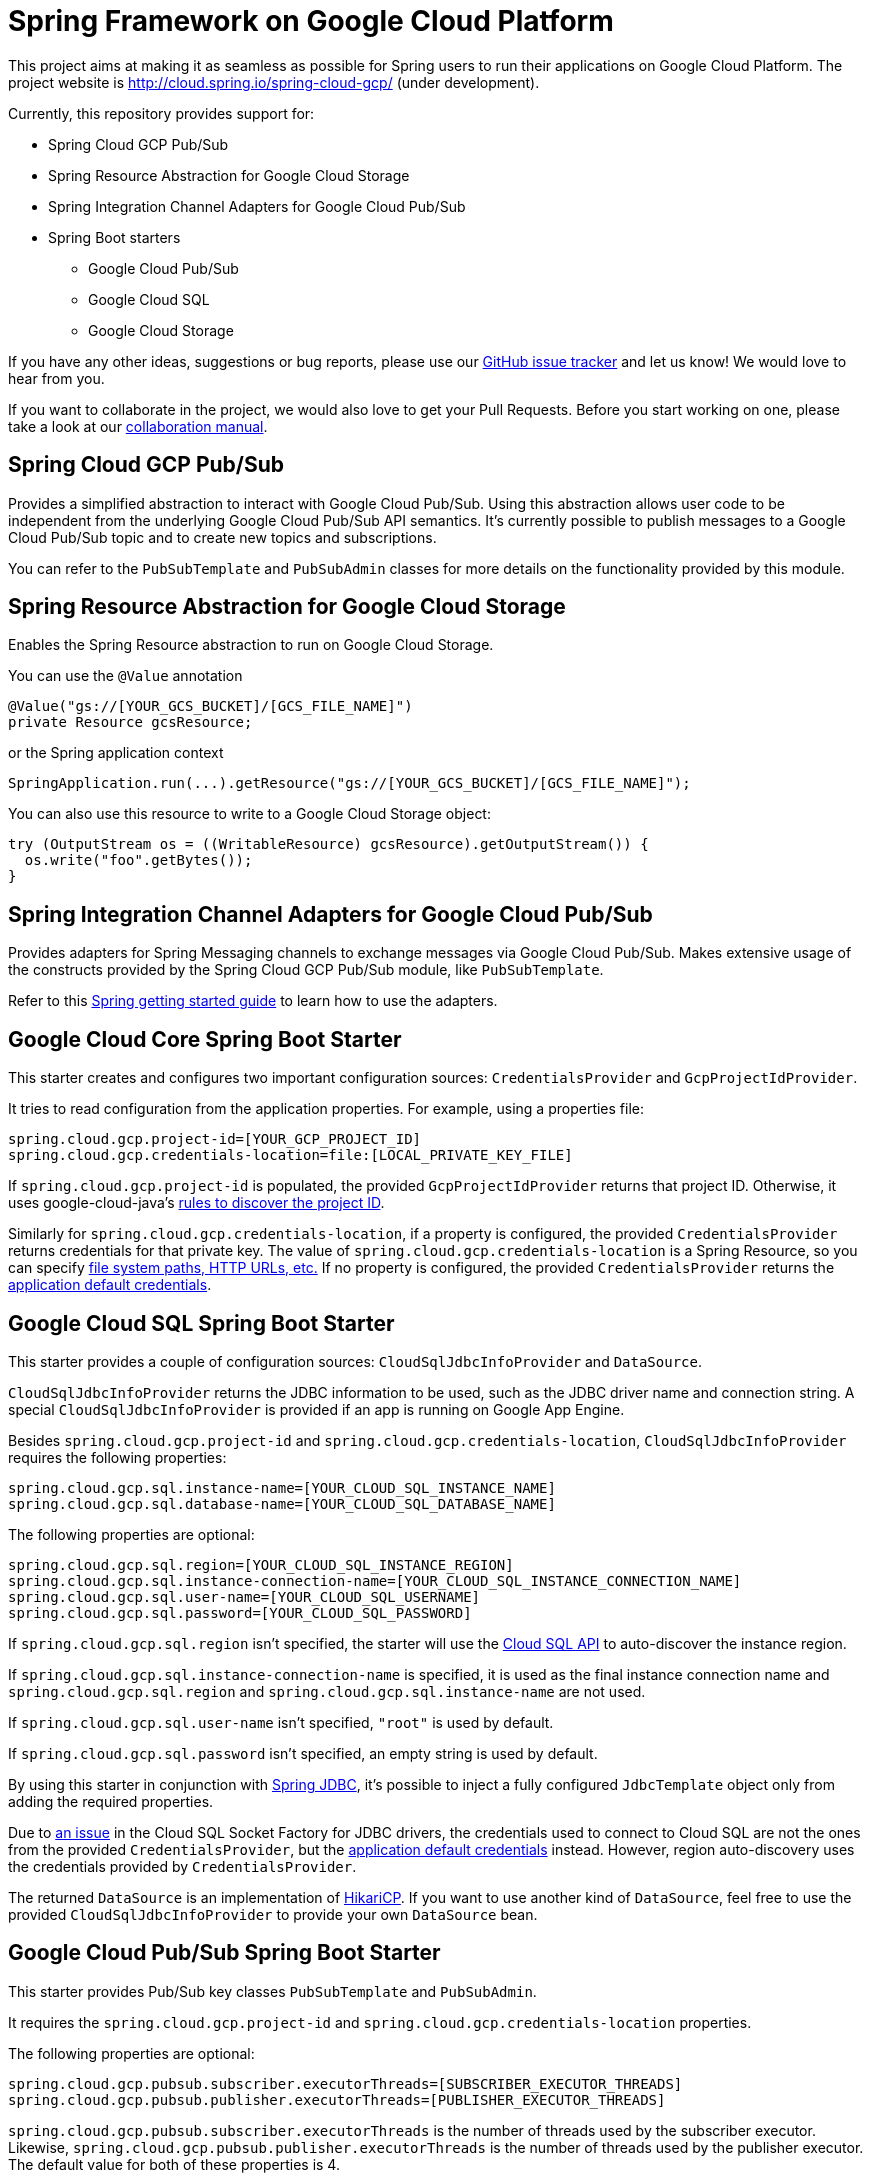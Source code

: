 = Spring Framework on Google Cloud Platform

This project aims at making it as seamless as possible for Spring users to run their applications on
Google Cloud Platform. The project website is http://cloud.spring.io/spring-cloud-gcp/ (under
development).

Currently, this repository provides support for:

* Spring Cloud GCP Pub/Sub
* Spring Resource Abstraction for Google Cloud Storage
* Spring Integration Channel Adapters for Google Cloud Pub/Sub
* Spring Boot starters
** Google Cloud Pub/Sub
** Google Cloud SQL
** Google Cloud Storage

If you have any other ideas, suggestions or bug reports, please use our
link:https://github.com/spring-cloud/spring-cloud-gcp/issues[GitHub issue tracker] and let us know!
We would love to hear from you.

If you want to collaborate in the project, we would also love to get your Pull Requests. Before you
start working on one, please take a look at our link:CONTRIBUTING.adoc[collaboration manual].

== Spring Cloud GCP Pub/Sub

Provides a simplified abstraction to interact with Google Cloud Pub/Sub. Using this abstraction
allows user code to be independent from the underlying Google Cloud Pub/Sub API semantics. It's
currently possible to publish messages to a Google Cloud Pub/Sub topic and to create new topics and
subscriptions.

You can refer to the `PubSubTemplate` and `PubSubAdmin` classes for more details on the
functionality provided by this module.

== Spring Resource Abstraction for Google Cloud Storage

Enables the Spring Resource abstraction to run on Google Cloud Storage.

You can use the `@Value` annotation

[source,java]
----
@Value("gs://[YOUR_GCS_BUCKET]/[GCS_FILE_NAME]")
private Resource gcsResource;
----

or the Spring application context

[source,java]
----
SpringApplication.run(...).getResource("gs://[YOUR_GCS_BUCKET]/[GCS_FILE_NAME]");
----

You can also use this resource to write to a Google Cloud Storage object:

[source,java]
----
try (OutputStream os = ((WritableResource) gcsResource).getOutputStream()) {
  os.write("foo".getBytes());
}
----

== Spring Integration Channel Adapters for Google Cloud Pub/Sub

Provides adapters for Spring Messaging channels to exchange messages via Google Cloud Pub/Sub. Makes
extensive usage of the constructs provided by the Spring Cloud GCP Pub/Sub module, like
`PubSubTemplate`.

Refer to this https://spring.io/guides/gs/spring-cloud-gcp/[Spring getting started guide] to learn
how to use the adapters.

== Google Cloud Core Spring Boot Starter

This starter creates and configures two important configuration sources: `CredentialsProvider` and
`GcpProjectIdProvider`.

It tries to read configuration from the application properties. For example, using a properties
file:

[source,yaml]
----
spring.cloud.gcp.project-id=[YOUR_GCP_PROJECT_ID]
spring.cloud.gcp.credentials-location=file:[LOCAL_PRIVATE_KEY_FILE]
----

If `spring.cloud.gcp.project-id` is populated, the provided `GcpProjectIdProvider` returns that
project ID. Otherwise, it uses google-cloud-java's
http://googlecloudplatform.github.io/google-cloud-java/0.21.1/apidocs/com/google/cloud/ServiceOptions.html#getDefaultProjectId--[rules to discover the project ID].

Similarly for `spring.cloud.gcp.credentials-location`, if a property is configured, the provided
`CredentialsProvider` returns credentials for that private key. The value of
`spring.cloud.gcp.credentials-location` is a Spring Resource, so you can specify
https://docs.spring.io/spring/docs/current/spring-framework-reference/html/resources.html#resources-implementations[file system paths, HTTP URLs, etc.]
If no property is configured, the provided `CredentialsProvider` returns the
http://google.github.io/google-auth-library-java/releases/0.7.1/apidocs/com/google/auth/oauth2/GoogleCredentials.html#getApplicationDefault()[application default credentials].

== Google Cloud SQL Spring Boot Starter

This starter provides a couple of configuration sources: `CloudSqlJdbcInfoProvider` and
`DataSource`.

`CloudSqlJdbcInfoProvider` returns the JDBC information to be used, such as the JDBC driver name
and connection string. A special `CloudSqlJdbcInfoProvider` is provided if an app is running on
Google App Engine.

Besides `spring.cloud.gcp.project-id` and `spring.cloud.gcp.credentials-location`,
`CloudSqlJdbcInfoProvider` requires the following properties:

[source,yaml]
----
spring.cloud.gcp.sql.instance-name=[YOUR_CLOUD_SQL_INSTANCE_NAME]
spring.cloud.gcp.sql.database-name=[YOUR_CLOUD_SQL_DATABASE_NAME]
----

The following properties are optional:

[source,yaml]
----
spring.cloud.gcp.sql.region=[YOUR_CLOUD_SQL_INSTANCE_REGION]
spring.cloud.gcp.sql.instance-connection-name=[YOUR_CLOUD_SQL_INSTANCE_CONNECTION_NAME]
spring.cloud.gcp.sql.user-name=[YOUR_CLOUD_SQL_USERNAME]
spring.cloud.gcp.sql.password=[YOUR_CLOUD_SQL_PASSWORD]
----

If `spring.cloud.gcp.sql.region` isn't specified, the starter will use the
https://cloud.google.com/sql/docs/mysql/admin-api/[Cloud SQL API] to auto-discover the instance
region.

If `spring.cloud.gcp.sql.instance-connection-name` is specified, it is used as the final instance
connection name and `spring.cloud.gcp.sql.region` and `spring.cloud.gcp.sql.instance-name` are
not used.

If `spring.cloud.gcp.sql.user-name` isn't specified, `"root"` is used by default.

If `spring.cloud.gcp.sql.password` isn't specified, an empty string is used by default.

By using this starter in conjunction with
https://docs.spring.io/spring/docs/current/spring-framework-reference/html/jdbc.html[Spring JDBC],
it's possible to inject a fully configured `JdbcTemplate` object only from adding the required
properties.

Due to https://github.com/GoogleCloudPlatform/cloud-sql-jdbc-socket-factory/issues/41[an issue] in
the Cloud SQL Socket Factory for JDBC drivers, the credentials used to connect to Cloud SQL are not
the ones from the provided `CredentialsProvider`, but the
http://google.github.io/google-auth-library-java/releases/0.7.1/apidocs/com/google/auth/oauth2/GoogleCredentials.html#getApplicationDefault()[application default credentials]
instead. However, region auto-discovery uses the credentials provided by `CredentialsProvider`.

The returned `DataSource` is an implementation of
https://brettwooldridge.github.io/HikariCP/[HikariCP]. If you want to use another kind of
`DataSource`, feel free to use the provided `CloudSqlJdbcInfoProvider` to provide your own
`DataSource` bean.

== Google Cloud Pub/Sub Spring Boot Starter

This starter provides Pub/Sub key classes `PubSubTemplate` and `PubSubAdmin`.

It requires the `spring.cloud.gcp.project-id` and `spring.cloud.gcp.credentials-location`
properties.

The following properties are optional:
[source,yaml]
----
spring.cloud.gcp.pubsub.subscriber.executorThreads=[SUBSCRIBER_EXECUTOR_THREADS]
spring.cloud.gcp.pubsub.publisher.executorThreads=[PUBLISHER_EXECUTOR_THREADS]
----

`spring.cloud.gcp.pubsub.subscriber.executorThreads` is the number of threads used by the subscriber
executor. Likewise, `spring.cloud.gcp.pubsub.publisher.executorThreads` is the number of threads
used by the publisher executor. The default value for both of these properties is 4.

== Google Cloud Storage Spring Boot Starter

This starter provides the underpinnings of the Spring Cloud GCP Storage. It doesn't provide any
bean to be used by an end-user.

It requires the `spring.cloud.gcp.credentials-location` property.
